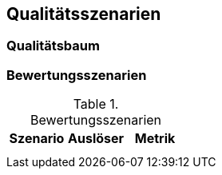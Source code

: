 
== Qualitätsszenarien




=== Qualitätsbaum




=== Bewertungsszenarien


[options="header"]
.Bewertungsszenarien
|===
|Szenario |Auslöser |Metrik

|
|
|

|
|
|
|===
